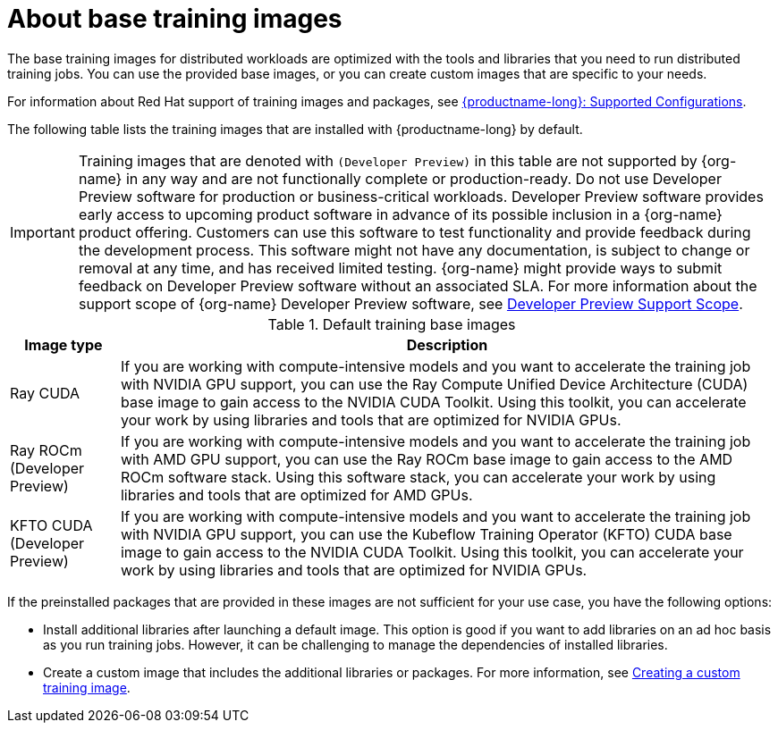 :_module-type: CONCEPT

[id="about-base-training-images_{context}"]
= About base training images

[role="_abstract"]
The base training images for distributed workloads are optimized with the tools and libraries that you need to run distributed training jobs. 
You can use the provided base images, or you can create custom images that are specific to your needs.

ifndef::upstream[]
For information about Red Hat support of training images and packages, see link:https://access.redhat.com/articles/rhoai-supported-configs[{productname-long}: Supported Configurations].
endif::[]

The following table lists the training images that are installed with {productname-long} by default.

[IMPORTANT]
====
Training images that are denoted with `(Developer Preview)` in this table are not supported by {org-name} in any way and are not functionally complete or production-ready. 
Do not use Developer Preview software for production or business-critical workloads. 
Developer Preview software provides early access to upcoming product software in advance of its possible inclusion in a {org-name} product offering. 
Customers can use this software to test functionality and provide feedback during the development process. 
This software might not have any documentation, is subject to change or removal at any time, and has received limited testing. 
{org-name} might provide ways to submit feedback on Developer Preview software without an associated SLA.
For more information about the support scope of {org-name} Developer Preview software, see link:https://access.redhat.com/support/offerings/devpreview/[Developer Preview Support Scope].
====


.Default training base images
[cols="1,6"]
|===
| Image type | Description

| Ray CUDA
| If you are working with compute-intensive models and you want to accelerate the training job with NVIDIA GPU support, you can use the Ray Compute Unified Device Architecture (CUDA) base image to gain access to the NVIDIA CUDA Toolkit. 
Using this toolkit, you can accelerate your work by using libraries and tools that are optimized for NVIDIA GPUs.

ifndef::upstream[]
| Ray ROCm (Developer Preview)
endif::[]
ifdef::upstream[]
| Ray ROCm 
endif::[]
| If you are working with compute-intensive models and you want to accelerate the training job with AMD GPU support, you can use the Ray ROCm base image to gain access to the AMD ROCm software stack. 
Using this software stack, you can accelerate your work by using libraries and tools that are optimized for AMD GPUs. 

ifndef::upstream[]
| KFTO CUDA (Developer Preview)
endif::[]
ifdef::upstream[]
| KFTO CUDA 
endif::[]
| If you are working with compute-intensive models and you want to accelerate the training job with NVIDIA GPU support, you can use the Kubeflow Training Operator (KFTO) CUDA base image to gain access to the NVIDIA CUDA Toolkit.
Using this toolkit, you can accelerate your work by using libraries and tools that are optimized for NVIDIA GPUs. 

|===


If the preinstalled packages that are provided in these images are not sufficient for your use case, you have the following options:

* Install additional libraries after launching a default image. 
This option is good if you want to add libraries on an ad hoc basis as you run training jobs. 
However, it can be challenging to manage the dependencies of installed libraries.


ifdef::upstream[]
* Create a custom image that includes the additional libraries or packages. 
For more information, see
link:{odhdocshome}/working-with-distributed-workloads/#creating-a-custom-training-image_distributed-workloads[Creating a custom training image].
endif::[]

ifndef::upstream[]
* Create a custom image that includes the additional libraries or packages. 
For more information, see link:{rhoaidocshome}{default-format-url}/working_with_distributed_workloads/managing-custom-training-images_distributed-workloads#pushing-an-image-to-the-integrated-openshift-image-registry_distributed-workloads[Creating a custom training image].
endif::[]

